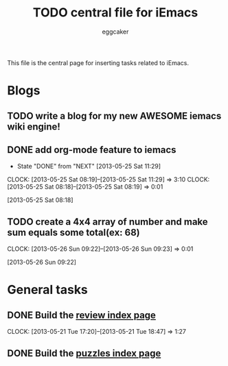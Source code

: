 #+STARTUP:    align fold nodlcheck hidestars oddeven lognotestate
#+FILETAGS: iEmacs
#+SEQ_TODO:   TODO(t) NEXT(i) WAITING(w@) | DONE(d) CANCELED(c@)
#+TAGS:       Write(w) Update(u) Fix(f) Check(c)
#+TITLE:      TODO central file for iEmacs
#+AUTHOR:     eggcaker
#+EMAIL:      eggcaker AT gmail DOT com
#+LANGUAGE:   en
#+PRIORITIES: A C B
#+CATEGORY:   iEmacs
#+OPTIONS:    H:3 num:nil toc:nil \n:nil @:t ::t |:t ^:t -:t f:t *:t TeX:t LaTeX:t skip:nil d:(HIDE) tags:not-in-toc
#+ARCHIVE:    iemacs-todo_archive::

This file is the central page for inserting tasks related to iEmacs.

* Blogs 
  :PROPERTIES:
  :Owner_ALL: eggcaker
  :END:
** TODO write a blog for my new AWESOME iemacs wiki engine!

** DONE add org-mode feature to iemacs
CLOSED: [2013-05-25 Sat 11:29]
:LOGBOOK:
- State "DONE"       from "NEXT"       [2013-05-25 Sat 11:29]
CLOCK: [2013-05-25 Sat 08:19]--[2013-05-25 Sat 11:29] =>  3:10
CLOCK: [2013-05-25 Sat 08:18]--[2013-05-25 Sat 08:19] =>  0:01
:END:
[2013-05-25 Sat 08:18]
** TODO create a 4x4 array of number and make sum  equals some total(ex: 68)
:LOGBOOK:
CLOCK: [2013-05-26 Sun 09:22]--[2013-05-26 Sun 09:23] =>  0:01
:END:
[2013-05-26 Sun 09:22]
* General tasks
  :PROPERTIES:
  :Owner_ALL: eggcaker
  :END:

** DONE Build the [[file:review/index.org][review index page]]
CLOSED: [2013-05-21 Tue 18:47]
:LOGBOOK:
CLOCK: [2013-05-21 Tue 17:20]--[2013-05-21 Tue 18:47] =>  1:27
:END:
** DONE Build the [[file:puzzles/index.org][puzzles index page]]
CLOSED: [2013-05-21 Tue 08:53]
